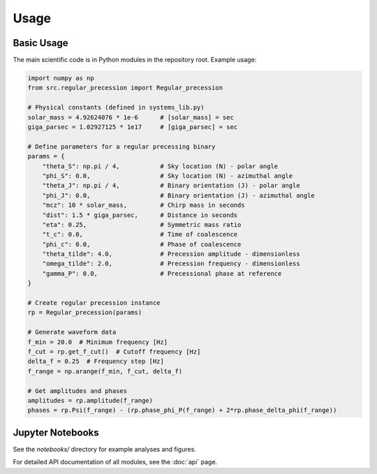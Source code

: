 Usage
=====

Basic Usage
-----------

The main scientific code is in Python modules in the repository root. Example usage:

.. code-block:: python

   import numpy as np
   from src.regular_precession import Regular_precession
   
   # Physical constants (defined in systems_lib.py)
   solar_mass = 4.92624076 * 1e-6      # [solar_mass] = sec
   giga_parsec = 1.02927125 * 1e17     # [giga_parsec] = sec
   
   # Define parameters for a regular precessing binary
   params = {
       "theta_S": np.pi / 4,           # Sky location (N) - polar angle
       "phi_S": 0.0,                   # Sky location (N) - azimuthal angle
       "theta_J": np.pi / 4,           # Binary orientation (J) - polar angle
       "phi_J": 0.0,                   # Binary orientation (J) - azimuthal angle
       "mcz": 10 * solar_mass,         # Chirp mass in seconds
       "dist": 1.5 * giga_parsec,      # Distance in seconds
       "eta": 0.25,                    # Symmetric mass ratio
       "t_c": 0.0,                     # Time of coalescence
       "phi_c": 0.0,                   # Phase of coalescence
       "theta_tilde": 4.0,             # Precession amplitude - dimensionless
       "omega_tilde": 2.0,             # Precession frequency - dimensionless
       "gamma_P": 0.0,                 # Precessional phase at reference
   }
   
   # Create regular precession instance
   rp = Regular_precession(params)
   
   # Generate waveform data
   f_min = 20.0  # Minimum frequency [Hz]
   f_cut = rp.get_f_cut()  # Cutoff frequency [Hz]
   delta_f = 0.25  # Frequency step [Hz]
   f_range = np.arange(f_min, f_cut, delta_f)
   
   # Get amplitudes and phases
   amplitudes = rp.amplitude(f_range)
   phases = rp.Psi(f_range) - (rp.phase_phi_P(f_range) + 2*rp.phase_delta_phi(f_range))

Jupyter Notebooks
-----------------

See the `notebooks/` directory for example analyses and figures.

For detailed API documentation of all modules, see the :doc:`api` page.
